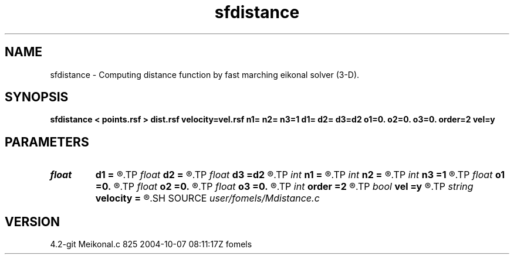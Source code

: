 .TH sfdistance 1  "APRIL 2023" Madagascar "Madagascar Manuals"
.SH NAME
sfdistance \- Computing distance function by fast marching eikonal solver (3-D). 
.SH SYNOPSIS
.B sfdistance < points.rsf > dist.rsf velocity=vel.rsf n1= n2= n3=1 d1= d2= d3=d2 o1=0. o2=0. o3=0. order=2 vel=y
.SH PARAMETERS
.PD 0
.TP
.I float  
.B d1
.B =
.R  
.TP
.I float  
.B d2
.B =
.R  
.TP
.I float  
.B d3
.B =d2
.R  	sampling
.TP
.I int    
.B n1
.B =
.R  
.TP
.I int    
.B n2
.B =
.R  
.TP
.I int    
.B n3
.B =1
.R  	dimensions
.TP
.I float  
.B o1
.B =0.
.R  
.TP
.I float  
.B o2
.B =0.
.R  
.TP
.I float  
.B o3
.B =0.
.R  	origin
.TP
.I int    
.B order
.B =2
.R  [1,2]	Accuracy order
.TP
.I bool   
.B vel
.B =y
.R  [y/n]	if y, the input is velocity; n, slowness squared
.TP
.I string 
.B velocity
.B =
.R  	auxiliary input file name
.SH SOURCE
.I user/fomels/Mdistance.c
.SH VERSION
4.2-git Meikonal.c 825 2004-10-07 08:11:17Z fomels
